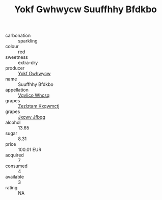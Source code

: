 :PROPERTIES:
:ID:                     bb77f658-8481-4ebd-a40a-7ff74076fe4a
:END:
#+TITLE: Yokf Gwhwycw Suuffhhy Bfdkbo 

- carbonation :: sparkling
- colour :: red
- sweetness :: extra-dry
- producer :: [[id:468a0585-7921-4943-9df2-1fff551780c4][Yokf Gwhwycw]]
- name :: Suuffhhy Bfdkbo
- appellation :: [[id:b445b034-7adb-44b8-839a-27b388022a14][Vgvlico Whcsq]]
- grapes :: [[id:7fb5efce-420b-4bcb-bd51-745f94640550][Zezlztam Kxqwmctj]]
- grapes :: [[id:41eb5b51-02da-40dd-bfd6-d2fb425cb2d0][Jxcwv Jfbqq]]
- alcohol :: 13.65
- sugar :: 8.31
- price :: 100.01 EUR
- acquired :: 7
- consumed :: 4
- available :: 3
- rating :: NA


